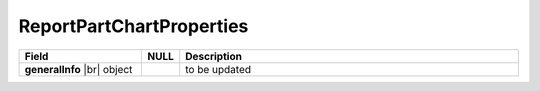 
=========================
ReportPartChartProperties
=========================

.. list-table::
   :header-rows: 1
   :widths: 25 5 70

   *  -  Field
      -  NULL
      -  Description
   *  -  **generalInfo** |br|
         object
      -
      -  to be updated
